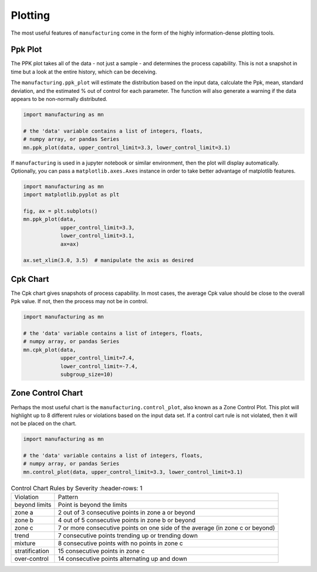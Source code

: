 Plotting
========

The most useful features of ``manufacturing`` come in the form of the highly
information-dense plotting tools.

Ppk Plot
---------

The PPK plot takes all of the data - not just a sample - and determines the process
capability.  This is not a snapshot in time but a look at the entire history, which
can be deceiving.

The ``manufacturing.ppk_plot`` will estimate the distribution based on the input
data, calculate the Ppk, mean, standard deviation, and the estimated % out of control
for each parameter.  The function will also generate a warning if the data appears
to be non-normally distributed.

.. code-block:: python

    import manufacturing as mn

    # the 'data' variable contains a list of integers, floats,
    # numpy array, or pandas Series
    mn.ppk_plot(data, upper_control_limit=3.3, lower_control_limit=3.1)

.. image:: _static/images/ppk_plot.png

If ``manufacturing`` is used in a jupyter notebook or similar environment, then
the plot will display automatically.  Optionally, you can pass a ``matplotlib.axes.Axes``
instance in order to take better advantage of matplotlib features.

.. code-block:: python

    import manufacturing as mn
    import matplotlib.pyplot as plt

    fig, ax = plt.subplots()
    mn.ppk_plot(data,
                upper_control_limit=3.3,
                lower_control_limit=3.1,
                ax=ax)

    ax.set_xlim(3.0, 3.5)  # manipulate the axis as desired

Cpk Chart
---------

The Cpk chart gives snapshots of process capability.  In most cases, the average
Cpk value should be close to the overall Ppk value.  If not, then the process may
not be in control.

.. code-block:: python

    import manufacturing as mn

    # the 'data' variable contains a list of integers, floats,
    # numpy array, or pandas Series
    mn.cpk_plot(data,
                upper_control_limit=7.4,
                lower_control_limit=-7.4,
                subgroup_size=10)

.. image:: _static/images/cpk_plot.png

Zone Control Chart
------------------

Perhaps the most useful chart is the ``manufacturing.control_plot``, also known as a
Zone Control Plot.  This plot will highlight up to 8 different rules or violations
based on the input data set.  If a control cart rule is not violated, then it will
not be placed on the chart.

.. code-block:: python

    import manufacturing as mn

    # the 'data' variable contains a list of integers, floats,
    # numpy array, or pandas Series
    mn.control_plot(data, upper_control_limit=3.3, lower_control_limit=3.1)

.. image:: _static/images/control_plot.png

.. list-table:: Control Chart Rules by Severity
   :header-rows: 1

  * - Violation
    - Pattern
  * - beyond limits
    - Point is beyond the limits
  * - zone a
    - 2 out of 3 consecutive points in zone a or beyond
  * - zone b
    - 4 out of 5 consecutive points in zone b or beyond
  * - zone c
    - 7 or more consecutive points on one side of the average (in zone c or beyond)
  * - trend
    - 7 consecutive points trending up or trending down
  * - mixture
    - 8 consecutive points with no points in zone c
  * - stratification
    - 15 consecutive points in zone c
  * - over-control
    - 14 consecutive points alternating up and down